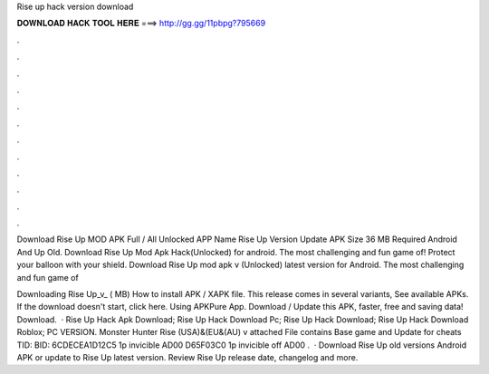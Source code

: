 Rise up hack version download



𝐃𝐎𝐖𝐍𝐋𝐎𝐀𝐃 𝐇𝐀𝐂𝐊 𝐓𝐎𝐎𝐋 𝐇𝐄𝐑𝐄 ===> http://gg.gg/11pbpg?795669



.



.



.



.



.



.



.



.



.



.



.



.

Download Rise Up MOD APK Full / All Unlocked APP Name Rise Up Version Update APK Size 36 MB Required Android And Up Old. Download Rise Up Mod Apk Hack(Unlocked) for android. The most challenging and fun game of! Protect your balloon with your shield. Download Rise Up mod apk v (Unlocked) latest version for Android. The most challenging and fun game of 

Downloading Rise Up_v_ ( MB) How to install APK / XAPK file. This release comes in several variants, See available APKs. If the download doesn't start, click here. Using APKPure App. Download / Update this APK, faster, free and saving data! Download.  · Rise Up Hack Apk Download; Rise Up Hack Download Pc; Rise Up Hack Download; Rise Up Hack Download Roblox; PC VERSION. Monster Hunter Rise (USA)&(EU&(AU) v attached File contains Base game and Update for cheats TID: BID: 6CDECEA1D12C5 1p invicible AD00 D65F03C0 1p invicible off AD00 .  · Download Rise Up old versions Android APK or update to Rise Up latest version. Review Rise Up release date, changelog and more.
